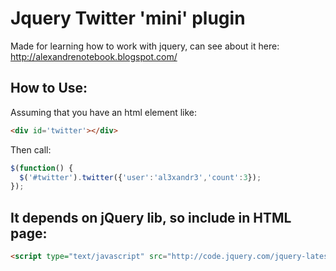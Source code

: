 
* Jquery Twitter 'mini' plugin

  Made for learning how to work with jquery, can see about
  it here: [[http://alexandrenotebook.blogspot.com/]]

** How to Use:

Assuming that you have an html element like:

#+BEGIN_SRC HTML
<div id='twitter'></div>
#+END_SRC

Then call:

#+BEGIN_SRC javascript
$(function() {
  $('#twitter').twitter({'user':'al3xandr3','count':3});
});
#+END_SRC

** It depends on jQuery lib, so include in HTML page:

#+BEGIN_SRC HTML
<script type="text/javascript" src="http://code.jquery.com/jquery-latest.pack.js"></script>
#+END_SRC
